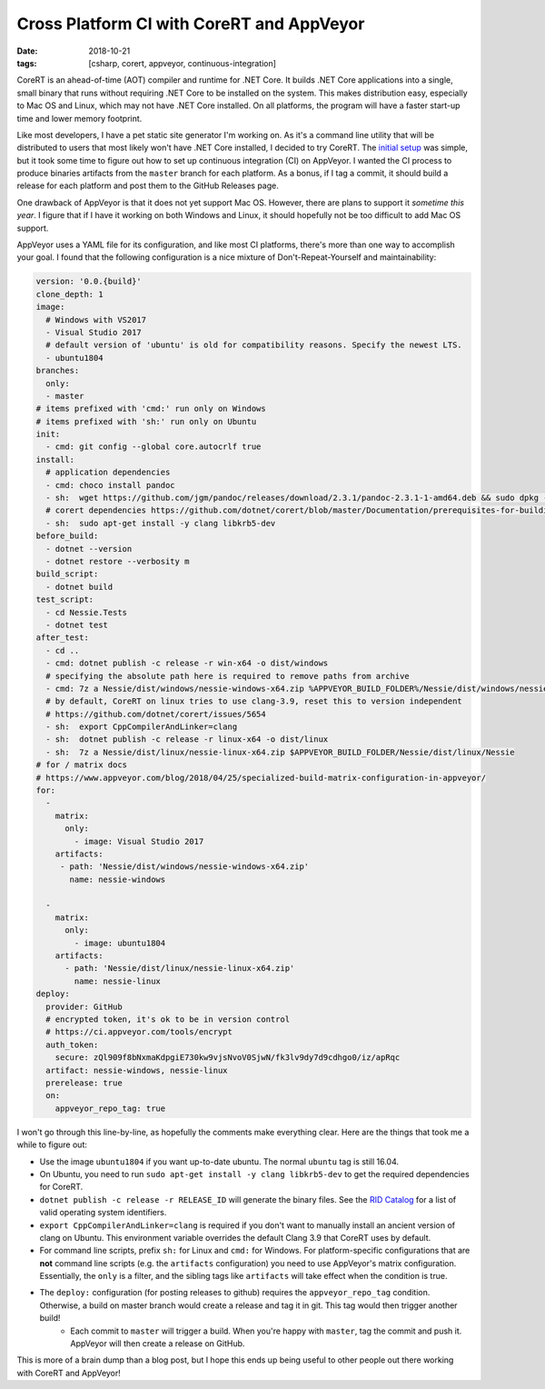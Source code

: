 Cross Platform CI with CoreRT and AppVeyor
##########################################

:date: 2018-10-21
:tags: [csharp, corert, appveyor, continuous-integration]

CoreRT is an ahead-of-time (AOT) compiler and runtime for .NET Core. It builds .NET Core applications into a single, small binary that runs without requiring .NET Core to be installed on the system. This makes distribution easy, especially to Mac OS and Linux, which may not have .NET Core installed. On all platforms, the program will have a faster start-up time and lower memory footprint.

Like most developers, I have a pet static site generator I'm working on. As it's a command line utility that will be distributed to users that most likely won't have .NET Core installed, I decided to try CoreRT. The `initial setup`_ was simple, but it took some time to figure out how to set up continuous integration (CI) on AppVeyor. I wanted the CI process to produce binaries artifacts from the ``master`` branch for each platform. As a bonus, if I tag a commit, it should build a release for each platform and post them to the GitHub Releases page.

One drawback of AppVeyor is that it does not yet support Mac OS. However, there are plans to support it `sometime this year`. I figure that if I have it working on both Windows and Linux, it should hopefully not be too difficult to add Mac OS support.

AppVeyor uses a YAML file for its configuration, and like most CI platforms, there's more than one way to accomplish your goal. I found that the following configuration is a nice mixture of Don't-Repeat-Yourself and maintainability:

.. code-block:: yaml

   version: '0.0.{build}'
   clone_depth: 1
   image:
     # Windows with VS2017
     - Visual Studio 2017
     # default version of 'ubuntu' is old for compatibility reasons. Specify the newest LTS.
     - ubuntu1804
   branches:
     only:
     - master 
   # items prefixed with 'cmd:' run only on Windows
   # items prefixed with 'sh:' run only on Ubuntu
   init:
     - cmd: git config --global core.autocrlf true
   install:
     # application dependencies
     - cmd: choco install pandoc
     - sh:  wget https://github.com/jgm/pandoc/releases/download/2.3.1/pandoc-2.3.1-1-amd64.deb && sudo dpkg -i pandoc-2.3.1-1-amd64.deb
     # corert dependencies https://github.com/dotnet/corert/blob/master/Documentation/prerequisites-for-building.md
     - sh:  sudo apt-get install -y clang libkrb5-dev
   before_build:
     - dotnet --version
     - dotnet restore --verbosity m
   build_script:
     - dotnet build
   test_script:
     - cd Nessie.Tests
     - dotnet test
   after_test:
     - cd ..
     - cmd: dotnet publish -c release -r win-x64 -o dist/windows
     # specifying the absolute path here is required to remove paths from archive
     - cmd: 7z a Nessie/dist/windows/nessie-windows-x64.zip %APPVEYOR_BUILD_FOLDER%/Nessie/dist/windows/nessie.exe
     # by default, CoreRT on linux tries to use clang-3.9, reset this to version independent
     # https://github.com/dotnet/corert/issues/5654
     - sh:  export CppCompilerAndLinker=clang
     - sh:  dotnet publish -c release -r linux-x64 -o dist/linux
     - sh:  7z a Nessie/dist/linux/nessie-linux-x64.zip $APPVEYOR_BUILD_FOLDER/Nessie/dist/linux/Nessie
   # for / matrix docs
   # https://www.appveyor.com/blog/2018/04/25/specialized-build-matrix-configuration-in-appveyor/
   for:
     -
       matrix:
         only:
           - image: Visual Studio 2017
       artifacts:
        - path: 'Nessie/dist/windows/nessie-windows-x64.zip'
          name: nessie-windows

     -
       matrix:
         only:
           - image: ubuntu1804
       artifacts:
         - path: 'Nessie/dist/linux/nessie-linux-x64.zip'
           name: nessie-linux
   deploy:
     provider: GitHub
     # encrypted token, it's ok to be in version control
     # https://ci.appveyor.com/tools/encrypt
     auth_token:
       secure: zQl909f8bNxmaKdpgiE730kw9vjsNvoV0SjwN/fk3lv9dy7d9cdhgo0/iz/apRqc
     artifact: nessie-windows, nessie-linux
     prerelease: true
     on:
       appveyor_repo_tag: true 

I won't go through this line-by-line, as hopefully the comments make everything clear. Here are the things that took me a while to figure out:

- Use the image ``ubuntu1804`` if you want up-to-date ubuntu. The normal ``ubuntu`` tag is still 16.04.
- On Ubuntu, you need to run ``sudo apt-get install -y clang libkrb5-dev`` to get the required dependencies for CoreRT.
- ``dotnet publish -c release -r RELEASE_ID`` will generate the binary files. See the `RID Catalog`_ for a list of valid operating system identifiers.
- ``export CppCompilerAndLinker=clang`` is required if you don't want to manually install an ancient version of clang on Ubuntu. This environment variable overrides the default Clang 3.9 that CoreRT uses by default.
- For command line scripts, prefix ``sh:`` for Linux and ``cmd:`` for Windows. For platform-specific configurations that are **not** command line scripts (e.g. the ``artifacts`` configuration) you need to use AppVeyor's matrix configuration. Essentially, the ``only`` is a filter, and the sibling tags like ``artifacts`` will take effect when the condition is true.
- The ``deploy:`` configuration (for posting releases to github) requires the ``appveyor_repo_tag`` condition. Otherwise, a build on master branch would create a release and tag it in git. This tag would then trigger another build!
    - Each commit to ``master`` will trigger a build. When you're happy with ``master``, tag the commit and push it. AppVeyor will then create a release on GitHub.

This is more of a brain dump than a blog post, but I hope this ends up being useful to other people out there working with CoreRT and AppVeyor!

.. _initial setup: https://github.com/dotnet/corert/blob/master/Documentation/intro-to-corert.md
.. _sometime this year: https://help.appveyor.com/discussions/questions/23413-are-there-plans-to-make-mac-os-images-available
.. _RID Catalog: https://docs.microsoft.com/en-us/dotnet/core/rid-catalog

